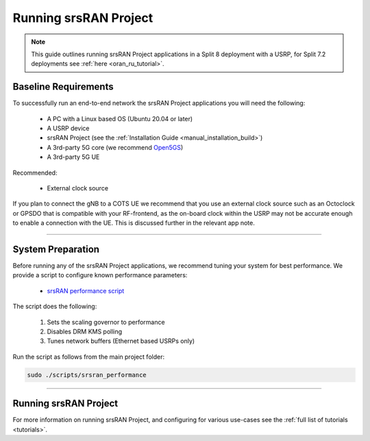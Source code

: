 .. _manual_running:

Running srsRAN Project
######################

.. note:: 

   This guide outlines running srsRAN Project applications in a Split 8 deployment with a USRP, for Split 7.2 deployments see :ref:`here <oran_ru_tutorial>`. 

Baseline Requirements
*********************

To successfully run an end-to-end network the srsRAN Project applications you will need the following: 

    - A PC with a Linux based OS (Ubuntu 20.04 or later)
    - A USRP device
    - srsRAN Project (see the :ref:`Installation Guide <manual_installation_build>`)
    - A 3rd-party 5G core (we recommend `Open5GS <https://github.com/open5gs/open5gs>`_)
    - A 3rd-party 5G UE

Recommended: 

    - External clock source 

If you plan to connect the gNB to a COTS UE we recommend that you use an external clock source such as an Octoclock or GPSDO that is compatible with your RF-frontend, as the on-board clock within the USRP may not be accurate enough to enable a connection with the UE.
This is discussed further in the relevant app note. 

----

System Preparation
******************

Before running any of the srsRAN Project applications, we recommend tuning your system for best performance. We provide a script to configure known performance parameters:

   - `srsRAN performance script <https://github.com/srsran/srsRAN_Project/tree/main/scripts/srsran_performance>`_

The script does the following: 

   1. Sets the scaling governor to performance
   2. Disables DRM KMS polling
   3. Tunes network buffers (Ethernet based USRPs only)
   
Run the script as follows from the main project folder:

.. code-block:: bash

   sudo ./scripts/srsran_performance

----

Running srsRAN Project
**********************

.. tabs:: 

   .. tab:: srsGNB 

      .. include:: running_gnb.rst

   .. tab:: srsCU  

      .. include:: running_cu.rst 

   .. tab:: srsDU  

      .. include:: running_du.rst 

For more information on running srsRAN Project, and configuring for various use-cases see the :ref:`full list of tutorials <tutorials>`.  
